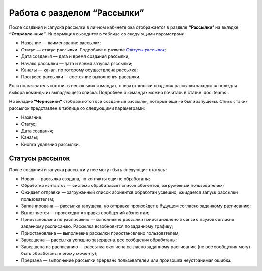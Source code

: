 
Работа с разделом “Рассылки”
============================

После создания и запуска рассылки в личном кабинете она отображается в разделе **“Рассылки”** на вкладке **“Отправленные”**. Информация выводится в таблице со следующими параметрами:

* Название — наименование рассылки;

* Статус — статус рассылки. Подробнее в разделе `Статусы рассылок`_;

* Дата создания — дата и время создания рассылки;

* Начало рассылки — дата и время запуска рассылки;

* Каналы — канал, по которому осуществлена рассылка;

* Прогресс рассылки — состояние выполнения рассылки.

Если пользователь состоит в нескольких командах, слева от кнопки создания рассылки находится поле для выбора команды из выпадающего списка. Подробнее о командах можно почитать в статье :doc:`teams`.

На вкладке **“Черновики”** отображаются все созданные рассылки, которые еще не были запущены. Список таких рассылок представлен в таблице со следующими параметрами:

* Название;

* Статус;

* Дата создания;

* Каналы;

* Кнопка удаления рассылки.


Статусы рассылок
----------------

После создания и запуска рассылки у нее могут быть следующие статусы:

* Новая — рассылка создана, но контакты еще не обработаны;

* Обработка контактов — система обрабатывает список абонентов, загруженный пользователем;

* Ожидает отправки — загруженный список абонентов обработан успешно, ожидается запуск рассылки пользователем;

* Запланирована — рассылка запущена, но отправка произойдет в будущем согласно заданному расписанию;

* Выполняется — происходит отправка сообщений абонентам;

* Приостановлена по расписанию — выполнение рассылки приостановлено в связи с паузой согласно заданному расписанию. Рассылка возобновится по заданному графику;

* Приостановлена — выполнение рассылки приостановлено пользователем;

* Завершена — рассылка успешно завершена, все сообщения обработаны;

* Завершена по расписанию — рассылка окончена согласно заданному расписанию (не все сообщения могут быть обработаны к этому моменту);

* Прервана — выполнение рассылки прервано пользователем или произошла неустранимая ошибка.
